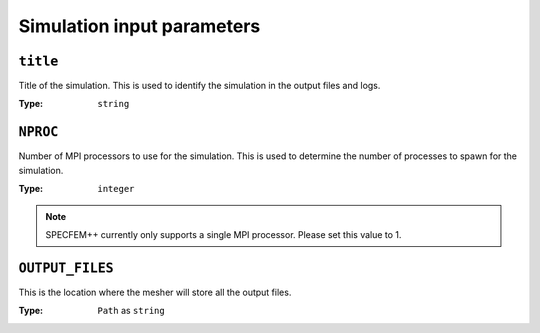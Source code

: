 
Simulation input parameters
===========================

``title``
~~~~~~~~~

Title of the simulation. This is used to identify the simulation in the output files and logs.

:Type: ``string``

.. code-block::
    :caption: Example

    title = My cool simulation

``NPROC``
~~~~~~~~~

Number of MPI processors to use for the simulation. This is used to determine the number of processes to spawn for the simulation.

:Type: ``integer``

.. code-block::
    :caption: Example

    NPROC = 1

.. note::
    SPECFEM++ currently only supports a single MPI processor. Please set this value to 1.


``OUTPUT_FILES``
~~~~~~~~~~~~~~~~

This is the location where the mesher will store all the output files.

:Type: ``Path`` as ``string``

.. code-block::
    :caption: Example

    OUTPUT_FILES = ./OUTPUT_FILES
